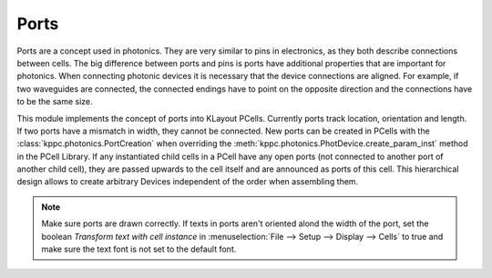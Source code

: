 Ports
=====

Ports are a concept used in photonics. They are very similar to pins in electronics, as they both describe connections
between cells. The big difference between ports and pins is ports have additional properties that are important
for photonics. When connecting photonic devices it is necessary that the device connections are aligned. For example, if
two waveguides are connected, the connected endings have to point on the opposite direction and the connections have to
be the same size.

This module implements the concept of ports into KLayout PCells. Currently ports track location, orientation and length.
If two ports have a mismatch in width, they cannot be connected. New ports can be created in PCells with the
:class:`kppc.photonics.PortCreation` when overriding the :meth:`kppc.photonics.PhotDevice.create_param_inst` method
in the PCell Library. If any instantiated child cells in a PCell have any open ports (not connected to another port of another
child cell), they are passed upwards to the cell itself and are announced as ports of this cell.
This hierarchical design allows to create arbitrary Devices independent of the order when assembling them.

.. note:: Make sure ports are drawn correctly. If texts in ports aren't oriented alond the width of the port, set the boolean
    `Transform text with cell instance` in :menuselection:`File --> Setup --> Display --> Cells` to true
    and make sure the text font is not set to the default font.
